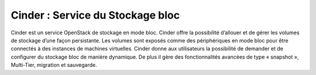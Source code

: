 Cinder : Service du Stockage bloc
--------

Cinder est un service OpenStack de stockage en mode bloc. Cinder offre la possibilité d’allouer et de gérer les volumes
de stockage d’une façon persistante. Les volumes sont exposés comme des périphériques en mode bloc pour être
connectés à des instances de machines virtuelles.
Cinder donne aux utilisateurs la possibilité de demander et de configurer du stockage bloc de manière dynamique.
De plus il gère des fonctionnalités avancées de type « snapshot », Multi-Tier, migration et sauvegarde.
